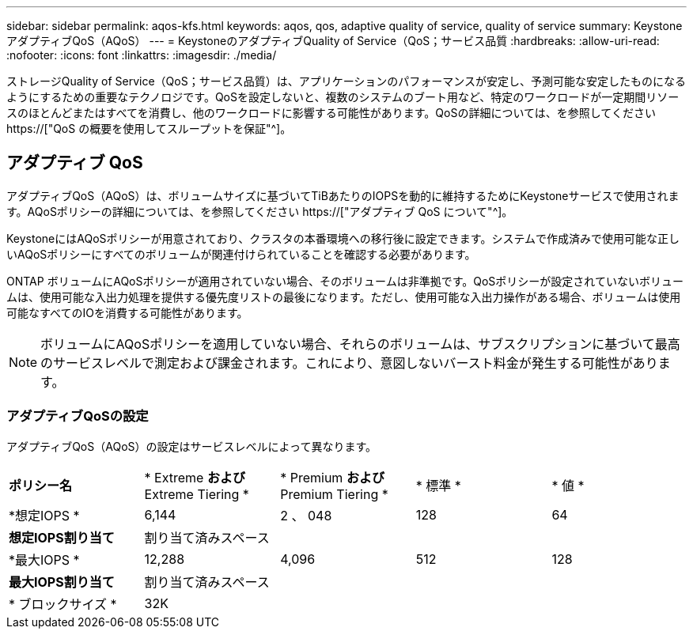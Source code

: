 ---
sidebar: sidebar 
permalink: aqos-kfs.html 
keywords: aqos, qos, adaptive quality of service, quality of service 
summary: KeystoneアダプティブQoS（AQoS） 
---
= KeystoneのアダプティブQuality of Service（QoS；サービス品質
:hardbreaks:
:allow-uri-read: 
:nofooter: 
:icons: font
:linkattrs: 
:imagesdir: ./media/


[role="lead"]
ストレージQuality of Service（QoS；サービス品質）は、アプリケーションのパフォーマンスが安定し、予測可能な安定したものになるようにするための重要なテクノロジです。QoSを設定しないと、複数のシステムのブート用など、特定のワークロードが一定期間リソースのほとんどまたはすべてを消費し、他のワークロードに影響する可能性があります。QoSの詳細については、を参照してください https://["QoS の概要を使用してスループットを保証"^]。



== アダプティブ QoS

アダプティブQoS（AQoS）は、ボリュームサイズに基づいてTiBあたりのIOPSを動的に維持するためにKeystoneサービスで使用されます。AQoSポリシーの詳細については、を参照してください https://["アダプティブ QoS について"^]。

KeystoneにはAQoSポリシーが用意されており、クラスタの本番環境への移行後に設定できます。システムで作成済みで使用可能な正しいAQoSポリシーにすべてのボリュームが関連付けられていることを確認する必要があります。

ONTAP ボリュームにAQoSポリシーが適用されていない場合、そのボリュームは非準拠です。QoSポリシーが設定されていないボリュームは、使用可能な入出力処理を提供する優先度リストの最後になります。ただし、使用可能な入出力操作がある場合、ボリュームは使用可能なすべてのIOを消費する可能性があります。


NOTE: ボリュームにAQoSポリシーを適用していない場合、それらのボリュームは、サブスクリプションに基づいて最高のサービスレベルで測定および課金されます。これにより、意図しないバースト料金が発生する可能性があります。



=== アダプティブQoSの設定

アダプティブQoS（AQoS）の設定はサービスレベルによって異なります。

|===


| *ポリシー名* | * Extreme *および* Extreme Tiering * | * Premium *および* Premium Tiering * | * 標準 * | * 値 * 


| *想定IOPS * | 6,144 | 2 、 048 | 128 | 64 


| *想定IOPS割り当て* 4+| 割り当て済みスペース 


| *最大IOPS * | 12,288 | 4,096 | 512 | 128 


| *最大IOPS割り当て* 4+| 割り当て済みスペース 


| * ブロックサイズ * 4+| 32K 
|===